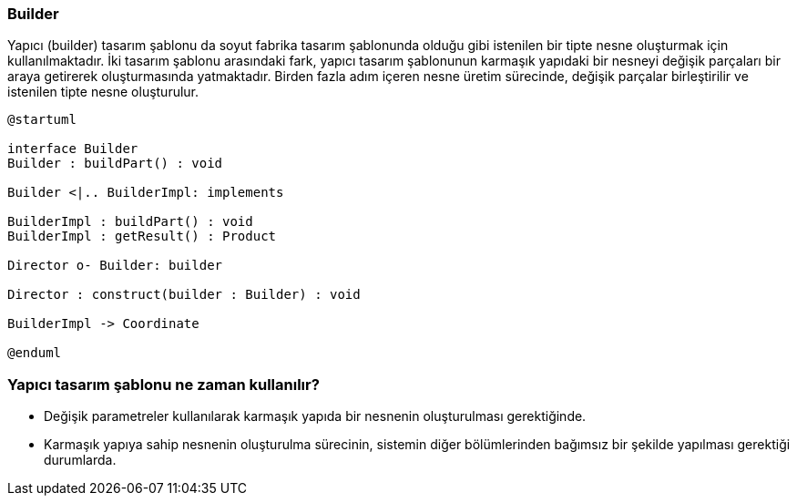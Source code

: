 === Builder

Yapıcı (builder) tasarım şablonu da soyut fabrika tasarım
şablonunda olduğu gibi istenilen bir tipte nesne oluşturmak için kullanılmaktadır. İki tasarım
şablonu arasındaki fark, yapıcı tasarım şablonunun karmaşık yapıdaki bir nesneyi değişik parçaları
bir araya getirerek oluşturmasında yatmaktadır. Birden fazla adım içeren nesne üretim sürecinde,
değişik parçalar birleştirilir ve istenilen tipte nesne oluşturulur.

[plantuml]
....
@startuml

interface Builder
Builder : buildPart() : void

Builder <|.. BuilderImpl: implements

BuilderImpl : buildPart() : void
BuilderImpl : getResult() : Product

Director o- Builder: builder

Director : construct(builder : Builder) : void

BuilderImpl -> Coordinate

@enduml
....

=== Yapıcı tasarım şablonu ne zaman kullanılır?
- Değişik parametreler kullanılarak karmaşık yapıda bir nesnenin oluşturulması gerektiğinde.
- Karmaşık yapıya sahip nesnenin oluşturulma sürecinin, sistemin diğer bölümlerinden bağımsız
bir şekilde yapılması gerektiği durumlarda.